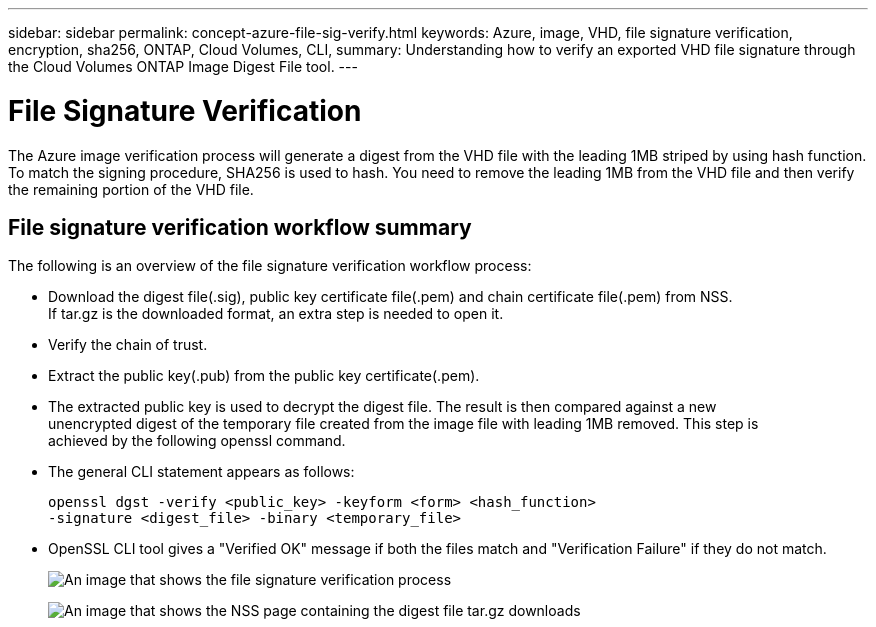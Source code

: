 ---
sidebar: sidebar
permalink: concept-azure-file-sig-verify.html
keywords: Azure, image, VHD, file signature verification, encryption, sha256, ONTAP, Cloud Volumes, CLI, 
summary: Understanding how to verify an exported VHD file signature through the Cloud Volumes ONTAP Image Digest File tool. 
---

= File Signature Verification
:hardbreaks:
:nofooter:
:icons: font
:linkattrs:
:imagesdir: ./media/

[.lead]
The Azure image verification process will generate a digest from the VHD file with the leading 1MB striped by using hash function. To match the signing procedure, SHA256 is used to hash. You need to remove the leading 1MB from the VHD file and then verify the remaining portion of the VHD file. 

== File signature verification workflow summary
The following is an overview of the file signature verification workflow process:

* Download the digest file(.sig), public key certificate file(.pem) and chain certificate file(.pem) from NSS. 
If tar.gz is the downloaded format, an extra step is needed to open it.

* Verify the chain of trust.

* Extract the public key(.pub) from the public key certificate(.pem).

* The extracted public key is used to decrypt the digest file. The result is then compared against a new 
unencrypted digest of the temporary file created from the image file with leading 1MB removed. This step is 
achieved by the following openssl command.

* The general CLI statement appears as follows:
+ 
----
openssl dgst -verify <public_key> -keyform <form> <hash_function> 
-signature <digest_file> -binary <temporary_file>
----

* OpenSSL CLI tool gives a "Verified OK" message if both the files match and "Verification Failure" if they do not match.
+
image:graphic_azure_check_signature.png[An image that shows the file signature verification process]
+
image:screenshot_cloud_volumes_ontap_tar.gz.png[An image that shows the NSS page containing the digest file tar.gz downloads]